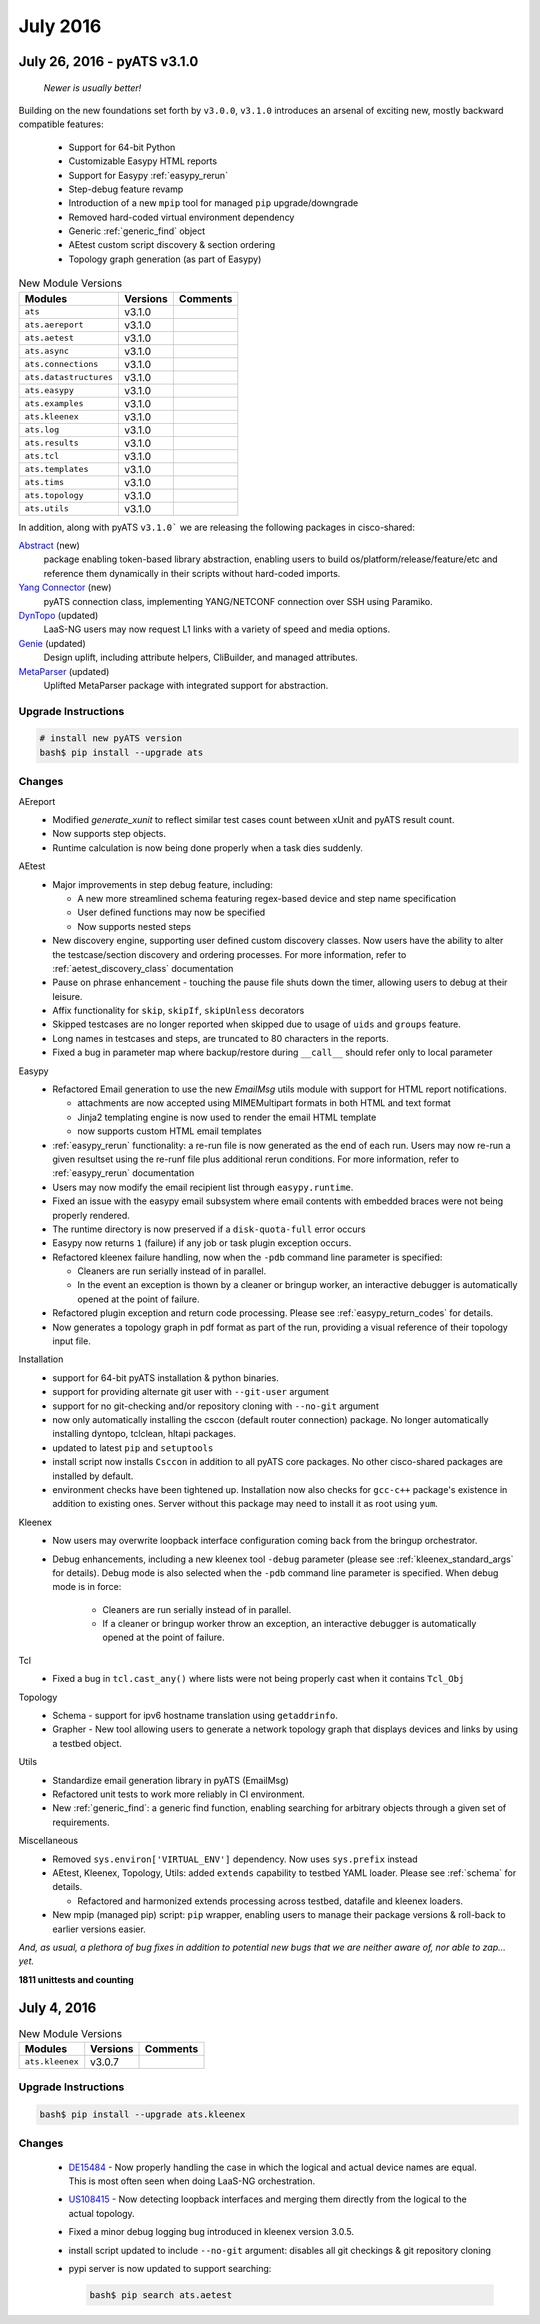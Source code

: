 July 2016
=========

July 26, 2016 - pyATS v3.1.0
----------------------------

    *Newer is usually better!*

Building on the new foundations set forth by ``v3.0.0``, ``v3.1.0`` introduces 
an arsenal of exciting new, mostly backward compatible features:

    - Support for 64-bit Python
    - Customizable Easypy HTML reports
    - Support for Easypy :ref:`easypy_rerun`
    - Step-debug feature revamp
    - Introduction of a new ``mpip`` tool for managed ``pip`` upgrade/downgrade
    - Removed hard-coded virtual environment dependency
    - Generic :ref:`generic_find` object
    - AEtest custom script discovery & section ordering
    - Topology graph generation (as part of Easypy)


.. csv-table:: New Module Versions
    :header: "Modules", "Versions", "Comments"

    ``ats``, v3.1.0
    ``ats.aereport``, v3.1.0,
    ``ats.aetest``, v3.1.0,
    ``ats.async``, v3.1.0,
    ``ats.connections``, v3.1.0, 
    ``ats.datastructures``, v3.1.0,
    ``ats.easypy``, v3.1.0,
    ``ats.examples``, v3.1.0,
    ``ats.kleenex``, v3.1.0,
    ``ats.log``, v3.1.0,
    ``ats.results``, v3.1.0,
    ``ats.tcl``, v3.1.0,
    ``ats.templates``, v3.1.0,
    ``ats.tims``, v3.1.0,
    ``ats.topology``, v3.1.0,
    ``ats.utils``, v3.1.0,


In addition, along with pyATS ``v3.1.0``` we are releasing the following
packages in cisco-shared:

Abstract_ (new)
    package enabling token-based library abstraction, enabling
    users to build os/platform/release/feature/etc and reference them 
    dynamically in their scripts without hard-coded imports.

`Yang Connector`_ (new)
    pyATS connection class, implementing YANG/NETCONF connection over SSH using
    Paramiko. 

DynTopo_ (updated)
    LaaS-NG users may now request L1 links with a variety of speed and media
    options.

Genie_ (updated)
    Design uplift, including attribute helpers, CliBuilder, and managed
    attributes.

MetaParser_ (updated)
    Uplifted MetaParser package with integrated support for abstraction.

.. _Abstract: http://wwwin-pyats.cisco.com/cisco-shared/abstract/html/

.. _DynTopo: http://wwwin-pyats.cisco.com/cisco-shared/dyntopo/html/

.. _Genie: http://wwwin-pyats.cisco.com/cisco-shared/genie/html/

.. _MetaParser: http://wwwin-pyats.cisco.com/cisco-shared/metaparser/html/

.. _Yang Connector: http://wwwin-pyats.cisco.com/cisco-shared/yang/connector/html/

.. _custom_discovery: http://wwwin-pyats.cisco.com/documentation/latest/aetest/control.html#custom-discovery-and-order


Upgrade Instructions
^^^^^^^^^^^^^^^^^^^^

.. code-block:: bash

    # install new pyATS version
    bash$ pip install --upgrade ats


Changes
^^^^^^^
   
AEreport
  - Modified `generate_xunit` to reflect similar test cases count between xUnit
    and pyATS result count.

  - Now supports step objects.

  - Runtime calculation is now being done properly when a task dies suddenly.

AEtest
  - Major improvements in step debug feature, including:
    
    - A new more streamlined schema featuring regex-based
      device and step name specification

    - User defined functions may now be specified

    - Now supports nested steps

  - New discovery engine, supporting user defined custom discovery classes. Now
    users have the ability to alter the testcase/section discovery and ordering
    processes. For more information, refer to :ref:`aetest_discovery_class`
    documentation
  
  - Pause on phrase enhancement - touching the pause file shuts down the timer, 
    allowing users to debug at their leisure.
    
  - Affix functionality for ``skip``, ``skipIf``, ``skipUnless`` decorators

  - Skipped testcases are no longer reported when skipped due to usage of
    ``uids`` and ``groups`` feature.
  
  - Long names in testcases and steps, are truncated to 80 characters in the
    reports.

  - Fixed a bug in parameter map where backup/restore during ``__call__`` should
    refer only to local parameter

Easypy
  - Refactored Email generation to use the new `EmailMsg` utils module with 
    support for HTML report notifications.

    - attachments are now accepted using MIMEMultipart formats in both HTML and 
      text format

    - Jinja2 templating engine is now used to render the email HTML template

    - now supports custom HTML email templates

  - :ref:`easypy_rerun` functionality: a re-run file is now generated as the end
    of each run. Users may now re-run a given resultset using the re-runf file 
    plus additional rerun conditions. For more information, refer to 
    :ref:`easypy_rerun` documentation

  - Users may now modify the email recipient list through ``easypy.runtime``.

  - Fixed an issue with the easypy email subsystem where email contents with
    embedded braces were not being properly rendered.

  - The runtime directory is now preserved if a ``disk-quota-full`` error occurs

  - Easypy now returns ``1`` (failure) if any job or task plugin exception 
    occurs.

  - Refactored kleenex failure handling, now when the ``-pdb`` command line
    parameter is specified:
    
    - Cleaners are run serially instead of in parallel.
    
    - In the event an exception is thown by a cleaner or bringup worker,
      an interactive debugger is automatically opened at the point of failure. 

  - Refactored plugin exception and return code processing.
    Please see :ref:`easypy_return_codes` for details.

  - Now generates a topology graph in pdf format as part of the run, providing
    a visual reference of their topology input file.

Installation
  - support for 64-bit pyATS installation & python binaries.

  - support for providing alternate git user with ``--git-user`` argument

  - support for no git-checking and/or repository cloning with ``--no-git``
    argument

  - now only automatically installing the csccon (default router connection)
    package.  No longer automatically installing dyntopo, tclclean, hltapi
    packages.

  - updated to latest ``pip`` and ``setuptools``

  - install script now installs ``Csccon`` in addition to all pyATS core
    packages. No other cisco-shared packages are installed by default.

  - environment checks have been tightened up. Installation now also checks for
    ``gcc-c++`` package's existence in addition to existing ones. Server
    without this package may need to install it as root using ``yum``.

Kleenex
  - Now users may overwrite loopback interface configuration coming back from
    the bringup orchestrator.

  - Debug enhancements, including a new kleenex tool ``-debug`` parameter
    (please see :ref:`kleenex_standard_args` for details).
    Debug mode is also selected when the ``-pdb`` command line parameter is
    specified.
    When debug mode is in force:

      - Cleaners are run serially instead of in parallel.
      - If a cleaner or bringup worker throw an exception, an interactive
        debugger is automatically opened at the point of failure.

Tcl
  - Fixed a bug in ``tcl.cast_any()`` where lists were not being properly cast
    when it contains ``Tcl_Obj``

Topology
  - Schema - support for ipv6 hostname translation using ``getaddrinfo``.

  - Grapher - New tool allowing users to generate a network topology graph that
    displays devices and links by using a testbed object.

Utils
  - Standardize email generation library in pyATS (EmailMsg)

  - Refactored unit tests to work more reliably in CI environment.

  - New :ref:`generic_find`: a generic find function, enabling searching for 
    arbitrary objects through a given set of requirements.

Miscellaneous
    - Removed ``sys.environ['VIRTUAL_ENV']`` dependency. Now uses ``sys.prefix``
      instead

    - AEtest, Kleenex, Topology, Utils: added ``extends`` capability to testbed
      YAML loader. Please see :ref:`schema` for details.
      
      - Refactored and harmonized extends processing across testbed, datafile
        and kleenex loaders.

    - New mpip (managed pip) script: ``pip`` wrapper, enabling users to manage
      their package versions & roll-back to earlier versions easier.

*And, as usual, a plethora of bug fixes in addition to potential new bugs that
we are neither aware of, nor able to zap... yet.*

**1811 unittests and counting**


July 4, 2016
------------

.. csv-table:: New Module Versions
    :header: "Modules", "Versions", "Comments"

    ``ats.kleenex``, v3.0.7,

Upgrade Instructions
^^^^^^^^^^^^^^^^^^^^

.. code-block:: bash

    bash$ pip install --upgrade ats.kleenex


Changes
^^^^^^^

  - `DE15484 <https://rally1.rallydev.com/#/22527801475d/detail/defect/57205796721>`_
    - Now properly handling the case in which the logical and actual device
    names are equal.  This is most often seen when doing LaaS-NG orchestration.

  - `US108415 <https://rally1.rallydev.com/#/22527801475d/detail/userstory/57205799628>`_
    - Now detecting loopback interfaces and merging them directly from the
    logical to the actual topology.

  - Fixed a minor debug logging bug introduced in kleenex version 3.0.5.

  - install script updated to include ``--no-git`` argument: disables all git
    checkings & git repository cloning
 
  - pypi server is now updated to support searching:

    .. code-block:: bash

        bash$ pip search ats.aetest
